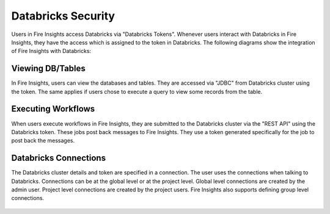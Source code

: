 Databricks Security
===================

Users in Fire Insights access Databricks via "Databricks Tokens". Whenever users interact with Databricks in Fire Insights, they have the access which is assigned to the token in Databricks. The following diagrams show the integration of Fire Insights with Databricks:

.. figure:: ../../_assets/security/databricks-integration.png
   :alt: security
   :width: 60%
   
   
.. figure:: ../../_assets/security/databricks-api.png
   :alt: security
   :width: 60%   

Viewing DB/Tables
-----------------

In Fire Insights, users can view the databases and tables. They are accessed via "JDBC" from Databricks cluster using the token. The same applies if users chose to execute a query to view some records from the table.

.. figure:: ../../_assets/security/databricks-table.PNG
   :alt: security
   :width: 60% 

Executing Workflows
-------------------

When users execute workflows in Fire Insights, they are submitted to the Databricks cluster via the "REST API" using the Databricks token. These jobs post back messages to Fire Insights. They use a token generated specifically for the job to post back the messages.


Databricks Connections
-----------------------

The Databricks cluster details and token are specified in a connection. The user uses the connections when talking to Databricks. 
Connections can be at the global level or at the project level. Global level connections are created by the admin user. Project level connections are created by the project users. Fire Insights also supports defining group level connections.

.. figure:: ../../_assets/security/databricks-connection.PNG
   :alt: security
   :width: 60% 


